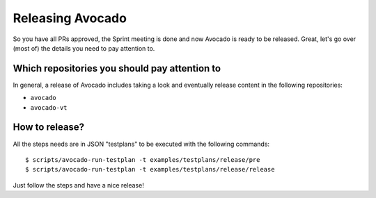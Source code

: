 Releasing Avocado
=================

So you have all PRs approved, the Sprint meeting is done and now Avocado is
ready to be released.  Great, let's go over (most of) the details you need to
pay attention to.

Which repositories you should pay attention to
----------------------------------------------

In general, a release of Avocado includes taking a look and eventually release
content in the following repositories:

* ``avocado``
* ``avocado-vt``

How to release?
---------------

All the steps needs are in JSON "testplans" to be executed with the following
commands::

  $ scripts/avocado-run-testplan -t examples/testplans/release/pre
  $ scripts/avocado-run-testplan -t examples/testplans/release/release

Just follow the steps and have a nice release!
